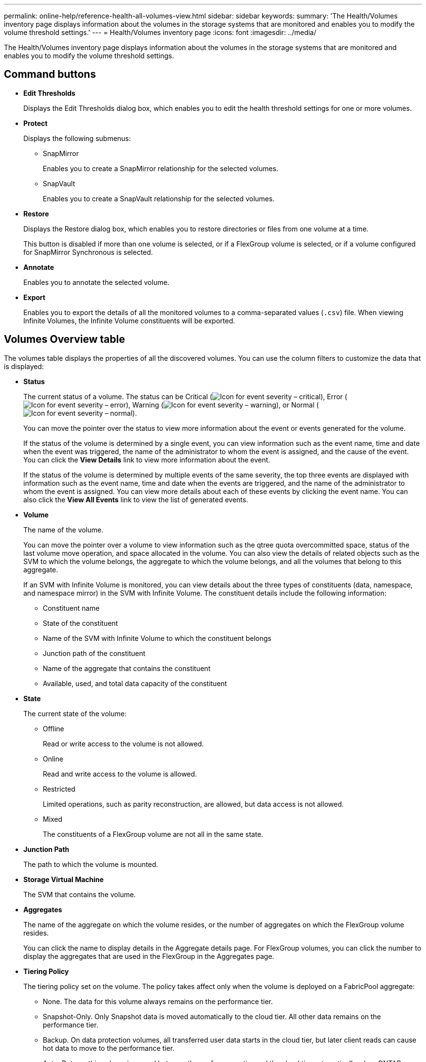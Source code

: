 ---
permalink: online-help/reference-health-all-volumes-view.html
sidebar: sidebar
keywords: 
summary: 'The Health/Volumes inventory page displays information about the volumes in the storage systems that are monitored and enables you to modify the volume threshold settings.'
---
= Health/Volumes inventory page
:icons: font
:imagesdir: ../media/

[.lead]
The Health/Volumes inventory page displays information about the volumes in the storage systems that are monitored and enables you to modify the volume threshold settings.

== Command buttons

* *Edit Thresholds*
+
Displays the Edit Thresholds dialog box, which enables you to edit the health threshold settings for one or more volumes.

* *Protect*
+
Displays the following submenus:

 ** SnapMirror
+
Enables you to create a SnapMirror relationship for the selected volumes.

 ** SnapVault
+
Enables you to create a SnapVault relationship for the selected volumes.

* *Restore*
+
Displays the Restore dialog box, which enables you to restore directories or files from one volume at a time.
+
This button is disabled if more than one volume is selected, or if a FlexGroup volume is selected, or if a volume configured for SnapMirror Synchronous is selected.

* *Annotate*
+
Enables you to annotate the selected volume.

* *Export*
+
Enables you to export the details of all the monitored volumes to a comma-separated values (`.csv`) file. When viewing Infinite Volumes, the Infinite Volume constituents will be exported.

== Volumes Overview table

The volumes table displays the properties of all the discovered volumes. You can use the column filters to customize the data that is displayed:

* *Status*
+
The current status of a volume. The status can be Critical (image:../media/sev-critical-um60.png[Icon for event severity – critical]), Error (image:../media/sev-error-um60.png[Icon for event severity – error]), Warning (image:../media/sev-warning-um60.png[Icon for event severity – warning]), or Normal (image:../media/sev-normal-um60.png[Icon for event severity – normal]).
+
You can move the pointer over the status to view more information about the event or events generated for the volume.
+
If the status of the volume is determined by a single event, you can view information such as the event name, time and date when the event was triggered, the name of the administrator to whom the event is assigned, and the cause of the event. You can click the *View Details* link to view more information about the event.
+
If the status of the volume is determined by multiple events of the same severity, the top three events are displayed with information such as the event name, time and date when the events are triggered, and the name of the administrator to whom the event is assigned. You can view more details about each of these events by clicking the event name. You can also click the *View All Events* link to view the list of generated events.

* *Volume*
+
The name of the volume.
+
You can move the pointer over a volume to view information such as the qtree quota overcommitted space, status of the last volume move operation, and space allocated in the volume. You can also view the details of related objects such as the SVM to which the volume belongs, the aggregate to which the volume belongs, and all the volumes that belong to this aggregate.
+
If an SVM with Infinite Volume is monitored, you can view details about the three types of constituents (data, namespace, and namespace mirror) in the SVM with Infinite Volume. The constituent details include the following information:

 ** Constituent name
 ** State of the constituent
 ** Name of the SVM with Infinite Volume to which the constituent belongs
 ** Junction path of the constituent
 ** Name of the aggregate that contains the constituent
 ** Available, used, and total data capacity of the constituent

* *State*
+
The current state of the volume:

 ** Offline
+
Read or write access to the volume is not allowed.

 ** Online
+
Read and write access to the volume is allowed.

 ** Restricted
+
Limited operations, such as parity reconstruction, are allowed, but data access is not allowed.

 ** Mixed
+
The constituents of a FlexGroup volume are not all in the same state.

* *Junction Path*
+
The path to which the volume is mounted.

* *Storage Virtual Machine*
+
The SVM that contains the volume.

* *Aggregates*
+
The name of the aggregate on which the volume resides, or the number of aggregates on which the FlexGroup volume resides.
+
You can click the name to display details in the Aggregate details page. For FlexGroup volumes, you can click the number to display the aggregates that are used in the FlexGroup in the Aggregates page.

* *Tiering Policy*
+
The tiering policy set on the volume. The policy takes affect only when the volume is deployed on a FabricPool aggregate:

 ** None. The data for this volume always remains on the performance tier.
 ** Snapshot-Only. Only Snapshot data is moved automatically to the cloud tier. All other data remains on the performance tier.
 ** Backup. On data protection volumes, all transferred user data starts in the cloud tier, but later client reads can cause hot data to move to the performance tier.
 ** Auto. Data on this volume is moved between the performance tier and the cloud tier automatically when ONTAP determines that the data is "`hot`" or "`cold`".

* *SnapLock Type*
+
The SnapLock Type of the aggregate that contains the volume. The available options are Compliance, Enterprise, Non-SnapLock.

* *In Transition*
+
Whether the volume has completed transition or not.

* *Protection Role*
+
The protection role of a volume:

 ** Unprotected
+
A read/write volume with no outgoing or incoming SnapMirror or SnapVault relationships

 ** Protected
+
A read/write volume with an outgoing SnapMirror or SnapVault relationship

 ** Destination
+
A data protection (DP) volume or read/write volume with an incoming SnapMirror or SnapVault relationship

 ** Not Applicable
+
A volume for which protection roles do not apply, such as a load sharing volume, data constituent, or temporary volume

+
You can move your pointer over the protection role for a volume to display a graphical representation of the protection topology for the selected volume. This may include the source volume, the total number of outgoing synchronous and asynchronous SnapMirror relationships, and the total number of outgoing SnapVault relationships. Blue highlighting around the volume indicates the selected volume.
+
Clicking *View Protection Details* displays the Protection tab of the Health/Volume details page.

* *Thin Provisioned*
+
Whether space guarantee is set for the selected volume. Valid values are Yes and No.

* *Available Data Capacity*
+
The amount of physical space currently available for data in the volume.

* *Available Data %*
+
The percentage of physical space currently available for data in the volume.

* *Used Data Capacity*
+
The amount of physical space used by data in the volume.

* *Used Data %*
+
The percentage of physical space used by data in the volume based on the total available data capacity.

* *Logical Space Used %*
+
The percentage of logical space used by data in the volume based on the total available data capacity.

* *Logical Space Reporting*
+
Whether the volume has logical space reporting configured. The value can be Enabled, Disabled, or Not applicable.
+
Logical space indicates the real size of the data that is being stored on the volume without applying the savings from using ONTAP storage efficiency technologies.

* *Total Data Capacity*
+
The total physical space available for data in the volume.

* *Storage Class*
+
The storage class name. This column is displayed for Infinite Volume only.

* *Constituent Role*
+
The role name of the constituent. The roles can be Namespace, Data, or Namespace Mirror. This column is displayed for Infinite Volumes only.

* *Move Status*
+
The current status of the volume move operation. The status can be In Progress, Paused, Failed, or Completed.
+
You can move the pointer over the status to view more information about the volume move operation, such as the source, destination, operation start time, operation end time, current phase of the volume move operation that is in progress, status (in percentage), and estimated end time.

* *Caching Policy*
+
The caching policy that is associated with the selected volume. The policy provides information about how the Flash Pool caching occurs for the volume.
+
[options="header"]
|===
| Cache policy| Description
a|
Auto
a|
Read caches all the metadata blocks and randomly read user data blocks, and write caches all the randomly overwritten user data blocks.
a|
None
a|
Does not cache any user data or metadata blocks.
a|
All
a|
Read caches all the user data blocks that are read and written. The policy does not perform any write caching.
a|
All-Random Write
a|
This policy is a combination of the All and No Read-Random Write policies and performs the following actions:

 ** Read caches all the user data blocks that are read and written.
 ** Write caches all the randomly overwritten user data blocks.

a|
All Read
a|
Read caches all the metadata, randomly read, and sequentially read user data blocks.
a|
All Read-Random Write
a|
This policy is a combination of the All Read and No Read-Random Write policies and performs the following actions:

 ** Read caches all the metadata, randomly read, and sequentially read user data blocks.
 ** Write caches all the randomly overwritten user data blocks.

a|
All Read Random Write
a|
Read caches all the metadata, randomly read, sequentially read, and randomly written user data blocks.
a|
All Read Random Write-Random Write
a|
This policy is a combination of the All Read Random Write and No Read-Random Write policies and does the following:

 ** Read caches all the metadata, randomly read, and sequentially read, and randomly written user data blocks.
 ** Write caches all the randomly overwritten user data blocks.

a|
Meta
a|
Read caches only metadata blocks.
a|
Meta-Random Write
a|
This policy is a combination of the Meta and No Read-Random Write and does the following:     Read caches only
a|
No Read-Random Write
a|
Write caches all the randomly overwritten user data blocks. The policy does not perform any read caching.
a|
Random Read
a|
Read caches all the metadata blocks and randomly read user data blocks.
a|
Random Read-Write
a|
Read caches all the metadata, randomly read, and randomly written user data blocks.
a|
Random Read-Write-Random Write
a|
This policy is a combination of the Random Read Write and No Read-Random Write policies and does the following:

 ** Read caches all the metadata, randomly read, and randomly overwritten user data blocks.
 ** Write caches all the randomly overwritten user data blocks.

+
|===

* *Cache Retention Priority*
+
The cache retention priority for the volume. A cache retention priority defines how long the blocks of a volume will be in cache state in a Flash Pool once they become cold.

 ** Low
+
Cache the cold volume blocks for the lowest time

 ** Normal
+
Cache the cold volume blocks for the default time

 ** High
+
Cache the cold volume blocks for the highest time

* *Compression*
+
Whether compression is enabled on the volume. The column displays either Enabled or Disabled.

* *Deduplication*
+
Whether deduplication is enabled on the volume. The column displays either Enabled or Disabled.

* *Style*
+
The style of volume; FlexVol or FlexGroup.

* *Type*
+
The volume type. The volume type can be Read-write or Data-protection, Load-sharing, or Data-cache.

* *Cluster*
+
The cluster that contains the destination volume. You can view more details about the cluster by clicking the cluster name.

* *Cluster Nodes*
+
The name of the node to which the volume belongs, or the number of nodes on which the FlexGroup volume resides. You can view more details about the cluster node by clicking the node name.
+
You can click the node name to display details in the Node details page. For FlexGroup volumes, you can click the number to display the nodes that are used in the FlexGroup in the Nodes page.

* *Local Snapshot Policy*
+
The local Snapshot copy policies for the volumes listed. The default policy name is Default.

== Filters pane

The Filters pane enables you to set filters to customize the way information is displayed in the volumes list. You can select filters related to the Volume Status, State, and Annotation columns.

[NOTE]
====
The filters specified in the Filters pane override the filters specified for the columns in the volumes list.
====

*Related information*

xref:task-editing-individual-volume-health-threshold-settings.adoc[Editing individual volume health threshold settings]

xref:task-exporting-storage-data-as-reports.adoc[Exporting data to CSV files for reporting]
